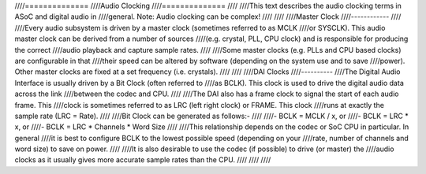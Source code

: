 ////==============
////Audio Clocking
////==============
////
////This text describes the audio clocking terms in ASoC and digital audio in
////general. Note: Audio clocking can be complex!
////
////
////Master Clock
////------------
////
////Every audio subsystem is driven by a master clock (sometimes referred to as MCLK
////or SYSCLK). This audio master clock can be derived from a number of sources
////(e.g. crystal, PLL, CPU clock) and is responsible for producing the correct
////audio playback and capture sample rates.
////
////Some master clocks (e.g. PLLs and CPU based clocks) are configurable in that
////their speed can be altered by software (depending on the system use and to save
////power). Other master clocks are fixed at a set frequency (i.e. crystals).
////
////
////DAI Clocks
////----------
////The Digital Audio Interface is usually driven by a Bit Clock (often referred to
////as BCLK). This clock is used to drive the digital audio data across the link
////between the codec and CPU.
////
////The DAI also has a frame clock to signal the start of each audio frame. This
////clock is sometimes referred to as LRC (left right clock) or FRAME. This clock
////runs at exactly the sample rate (LRC = Rate).
////
////Bit Clock can be generated as follows:-
////
////- BCLK = MCLK / x, or
////- BCLK = LRC * x, or
////- BCLK = LRC * Channels * Word Size
////
////This relationship depends on the codec or SoC CPU in particular. In general
////it is best to configure BCLK to the lowest possible speed (depending on your
////rate, number of channels and word size) to save on power.
////
////It is also desirable to use the codec (if possible) to drive (or master) the
////audio clocks as it usually gives more accurate sample rates than the CPU.
////
////
////

